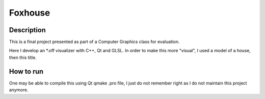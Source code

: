 Foxhouse
========

Description
-----------

This is a final project presented as part of a Computer Graphics class for evaluation.

Here I develop an \*.off visualizer with C++, Qt and GLSL. In order to make this more "visual", I used a model of a house, then this title.

How to run
----------

One may be able to compile this using Qt qmake .pro file, I just do not remember right as I do not maintain this project anymore.
